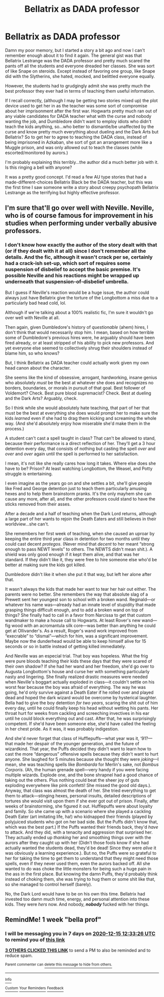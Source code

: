 #+TITLE: Bellatrix as DADA professor

* Bellatrix as DADA professor
:PROPERTIES:
:Author: Marschallin44
:Score: 32
:DateUnix: 1607368325.0
:DateShort: 2020-Dec-07
:FlairText: What's That Fic?
:END:
Damn my poor memory, but I started a story a bit ago and now I can't remember enough about it to find it again. The general gist was that Bellatrix Lestrange was the DADA professor and pretty much scared the pants off all the students and everyone dreaded her classes. She was sort of like Snape on steroids. Except instead of favoring one group, like Snape did with the Slytherins, she hated, mocked, and belittled everyone equally.

However, the students had to grudgingly admit she was pretty much the best professor they ever had in terms of teaching them useful information.

If I recall correctly, (although I may be getting two stories mixed up) the plot device used to get her in as the teacher was some sort of compromise about her imprisonment after the first war. Hogwarts pretty much ran out of any viable candidates for DADA teacher what with the curse and nobody wanting the job, and Dumbledore didn't want to employ idiots who didn't teach the kids anything, so...who better to dismantle/be unaffected by the curse and know pretty much everything about dueling and the Dark Arts but Bellatrix? So to get her to agree to teaching the DADA class, instead of being imprisoned in Azkaban, she sort of got an arrangement more like a Muggle prison, and was only allowed out to teach the classes (while escorted/monitored by aurors.)

I'm probably explaining this terribly...the author did a much better job with it. Is this ringing a bell with anyone?

It was a pretty good concept. I'd read a few AU type stories that had a made-different-choices Bellatrix Black be the DADA teacher, but this was the first time I saw someone write a story about creepy psychopath Bellatrix Lestrange as the terrifying but highly effective professor.


** I'm sure that'll go over well with Neville. Neville, who is of course famous for improvement in his studies when performing under verbally abusive professors.
:PROPERTIES:
:Author: MajoorAnvers
:Score: 8
:DateUnix: 1607433682.0
:DateShort: 2020-Dec-08
:END:

*** I don't know how exactly the author of the story dealt with that (or if they dealt with it at all) since I don't remember all the details. And the fic, although it wasn't crack per se, certainly had a crack-ish set-up, which sort of requires some suspension of disbelief to accept the basic premise. It's possible Neville and his reactions might be wrapped up underneath that suspension-of-disbelief umbrella.

But I guess if Neville's reaction would be a huge issue, the author could always just have Bellatrix give the torture of the Longbottom a miss due to a particularly bad head cold, lol.

Although if we're talking about a 100% realistic fic, I'm sure it wouldn't go over well with Neville at all.

Then again, given Dumbledore's history of /questionable/ (ahem) hires, I don't think that would necessarily stop him. I mean, based on how terrible some of Dumbledore's previous hires were, he arguably should have been fired already, or at least stripped of his ability to pick new professors. And yet everyone else seemed to collectively shrug their shoulders instead of blame him, so who knows?

But, I think Bellatrix as DADA teacher could actually work given my own head canon about the character.

She seems like the kind of obsessive, arrogant, hardworking, insane genius who absolutely /must/ be the best at whatever she does and recognizes no borders, boundaries, or morals in pursuit of that goal. Best follower of Voldemort? Check. Best pure blood supremacist? Check. Best at dueling and the Dark Arts? Arguably, check.

So I think while she would absolutely hate teaching, that part of her that must be the best at everything she does would prompt her to make sure the kids /learned/ even if she had to drag them kicking and screaming the whole way. (And she'd absolutely enjoy how miserable she'd make them in the process.)

A student can't cast a spell taught in class? That can't be allowed to stand, because their performance is a direct reflection of her. They'll get a 3 hour detention every day, that consists of nothing but casting the spell /over/ and /over/ and /over/ again until the spell is performed to her satisfaction.

I mean, it's not like she really cares how long it takes. Where else does she have to be? Prison? At least watching Longbottom, the Weasel, and Potty struggle is entertaining.

I even imagine as the years go on and she settles a bit, she'll give people like Fred and George detention just to teach them particularly amusing hexes and to help them brainstorm pranks. It's the only mayhem she can cause any more, after all, and the other professors could stand to have the sticks removed from their asses.

After a decade and a half of teaching when the Dark Lord returns, although a large part of her wants to rejoin the Death Eaters and still believes in their worldview...she can't.

She remembers her first week of teaching, when she caused an uproar by keeping the entire third year class in detention for two months until they could cast decent /protegos/. (Never mind that /decent/ to her meant “strong enough to pass NEWT levels” to others. The NEWTS didn't mean shit.). A shield was only good enough if it kept them alive, and that was her standard. If they didn't like it, they were free to hire someone else who'd be better at making sure the kids got killed.

Dumbledore didn't like it when she put it that way, but left her alone after that.

It wasn't always the kids that made her want to tear her hair out either. The parents were no better. She remembers the way that absolute slag of a Prewett sent her youngest son to school with a broken wand. Reginald---or whatever his name was---already had an innate level of stupidity that made grasping things difficult enough, and to add a broken wand on top of things? She finally had to call in a favor from Narcissa to get that custom wandmaker to make a house call to Hogwarts. At least Rover's new wand---fig wood with an acromantula silk core---was better than anything he could get at Ollivander's. As a result, Roger's wand work improved from “execrable” to “dismal”---which for him, was a significant improvement. Maybe now the dunderhead would be able to keep himself alive for 15 seconds or so in battle instead of getting killed immediately.

And Neville was an especial trial. That boy was hopeless. What the frig were pure bloods teaching their kids these days that they were scared of their own shadow? If she had her wand and her freedom, she'd go over to Augusta Longbottom's house and curse her with something particularly nasty and lingering. She finally realized drastic measures were needed when Neville's boggart actually exploded in class---it couldn't settle on his worst fear because the boy was afraid of everything. The way he was going, he'd only survive against a Death Eater if he rolled over and played dead and hoped the dark wizard would be overcome by hysterical laughter. Bella had to give the boy detention /for two years/, scaring the shit out of him every day, until he could finally keep his head without wetting his pants. Her throat hurt for weeks from cackling and screeching invectives in his ear until he could block everything out and cast. After that, he was surprisingly competent. If she'd have been someone else, she'd have called the feeling in her chest pride. As it was, it was probably indigestion.

And she'd never forget that class of Hufflepuffs---what year was it, ‘91?---that made her despair of the younger generation, and the future of wizardkind. That year, the Puffs decided they didn't want to learn how to cast the more “dangerous” offensive spells because they didn't want to hurt anyone. She laughed for 5 minutes because she thought they were /joking/---I mean, she was teaching spells like /Bombarda/ for Merlin's sake, not /Bombus Corporis/. (Ah, the human grenade spell---very handy if you were facing multiple wizards. Explode one, and the bone shrapnel had a good chance of taking out the others. Plus nothing could beat the sheer joy of guts exploding everywhere like pink confetti! She missed the good old days.). Anyway, that class was almost the death of her. She tried everything to get them to attack---stinging hexes, personal insults, detailed descriptions of tortures she would visit upon them if she ever got out of prison. Finally, after weeks of brainstorming, she figured it out. Hufflepuffs were about loyalty and family. So she came up with a scenario where she played a cackling Death Eater (art imitating life, ha!) who kidnapped their friends (played by polyjuiced students who got on her bad side. But the Puffs didn't know that, which was the best part.) If the Puffs wanted their friends back, they'd /have/ to attack. And they did, with a tenacity and aggression that surprised her. They actually ended up /thanking/ her and smoothing things over with the aurors after they caught up with her (Didn't those fools know if she had actually wanted the students dead, they'd be dead! Since they were /alive/ it was obviously a learning experience.). But no, the Puffs were so grateful to her for taking the time to get them to understand that they might need those spells, even if they never used them, even the aurors backed off. All she wanted to do was choke the little monsters for being such a huge pain in the ass in the first place. But knowing the damn Puffs, they'd probably think instead of choking them, she was trying to hug them or some shit like that, so she managed to control herself (barely).

No, the Dark Lord would have to be on his own this time. Bellatrix had invested too damn much time, energy, and personal attention into these kids. They were /hers/ now. And nobody, */nobody/* fucked with her things.
:PROPERTIES:
:Author: Marschallin44
:Score: 7
:DateUnix: 1607443764.0
:DateShort: 2020-Dec-08
:END:


** RemindMe! 1 week "bella prof"
:PROPERTIES:
:Author: Daedemon
:Score: 1
:DateUnix: 1607430806.0
:DateShort: 2020-Dec-08
:END:

*** I will be messaging you in 7 days on [[http://www.wolframalpha.com/input/?i=2020-12-15%2012:33:26%20UTC%20To%20Local%20Time][*2020-12-15 12:33:26 UTC*]] to remind you of [[https://np.reddit.com/r/HPfanfiction/comments/k8n6hq/bellatrix_as_dada_professor/gf1q1uy/?context=3][*this link*]]

[[https://np.reddit.com/message/compose/?to=RemindMeBot&subject=Reminder&message=%5Bhttps%3A%2F%2Fwww.reddit.com%2Fr%2FHPfanfiction%2Fcomments%2Fk8n6hq%2Fbellatrix_as_dada_professor%2Fgf1q1uy%2F%5D%0A%0ARemindMe%21%202020-12-15%2012%3A33%3A26%20UTC][*3 OTHERS CLICKED THIS LINK*]] to send a PM to also be reminded and to reduce spam.

^{Parent commenter can} [[https://np.reddit.com/message/compose/?to=RemindMeBot&subject=Delete%20Comment&message=Delete%21%20k8n6hq][^{delete this message to hide from others.}]]

--------------

[[https://np.reddit.com/r/RemindMeBot/comments/e1bko7/remindmebot_info_v21/][^{Info}]]

[[https://np.reddit.com/message/compose/?to=RemindMeBot&subject=Reminder&message=%5BLink%20or%20message%20inside%20square%20brackets%5D%0A%0ARemindMe%21%20Time%20period%20here][^{Custom}]]
[[https://np.reddit.com/message/compose/?to=RemindMeBot&subject=List%20Of%20Reminders&message=MyReminders%21][^{Your Reminders}]]
[[https://np.reddit.com/message/compose/?to=Watchful1&subject=RemindMeBot%20Feedback][^{Feedback}]]
:PROPERTIES:
:Author: RemindMeBot
:Score: 0
:DateUnix: 1607430857.0
:DateShort: 2020-Dec-08
:END:
